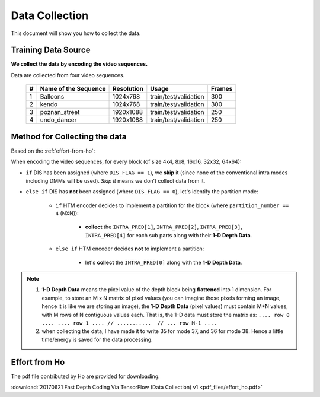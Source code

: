 Data Collection
===============

This document will show you how to collect the data.

Training Data Source
--------------------
**We collect the data by encoding the video sequences.**

Data are collected from four video sequences.

   +----+-------------------------+------------+-----------------------+--------+
   | #  | Name of the Sequence    | Resolution | Usage                 | Frames |
   +====+=========================+============+=======================+========+
   | 1  | Balloons                |1024x768    | train/test/validation | 300    |
   +----+-------------------------+------------+-----------------------+--------+
   | 2  | kendo                   |1024x768    | train/test/validation | 300    |
   +----+-------------------------+------------+-----------------------+--------+
   | 3  | poznan_street           |1920x1088   | train/test/validation | 250    |
   +----+-------------------------+------------+-----------------------+--------+
   | 4  | undo_dancer             |1920x1088   | train/test/validation | 250    |
   +----+-------------------------+------------+-----------------------+--------+


Method for Collecting the data
------------------------------
Based on the :ref:`effort-from-ho`:

When encoding the video sequences, for every block (of size 4x4, 8x8, 16x16, 32x32, 64x64):

- ``if`` DIS has been assigned (where ``DIS_FLAG == 1``), we **skip** it (since none of the conventional intra modes including DMMs will be used). *Skip it* means we don't collect data from it.
- ``else if`` DIS has **not** been assigned (where ``DIS_FLAG == 0``), let's identify the partition mode:

    - ``if`` HTM encoder decides to implement a partition for the block (where ``partition_number == 4`` (NXN)):

        - **collect** the ``INTRA_PRED[1]``, ``INTRA_PRED[2]``, ``INTRA_PRED[3]``, ``INTRA_PRED[4]`` for each sub parts along with their **1-D Depth Data**.

    - ``else if`` HTM encoder decides **not** to implement a partition:

        - let's **collect** the ``INTRA_PRED[0]`` along with the **1-D Depth Data**.


.. note::

      1. **1-D Depth Data** means the pixel value of the depth block being **flattened** into 1 dimension. For example, to store an M x N matrix of pixel values (you can imagine those pixels forming an image, hence it is like we are storing an image), the **1-D Depth Data** (pixel values) must contain M*N values, with M rows of N contiguous values each.  That is, the 1-D data must store the matrix as: ``.... row 0 .... .... row 1 .... // ...........  // ... row M-1 ....``

      2. when collecting the data, I have made it to write 35 for mode 37, and 36 for mode 38. Hence a little time/energy is saved for the data processing.


.. _effort-from-ho:

Effort from Ho
--------------

The pdf file contributed by Ho are provided for downloading.

:download:`20170621 Fast Depth Coding Via TensorFlow (Data Collection) v1 <pdf_files/effort_ho.pdf>`
